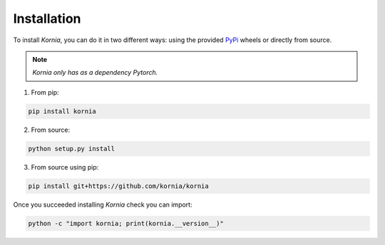 Installation
============

To install *Kornia*, you can do it in two different ways: using the provided `PyPi
<https://pypi.org/project/kornia/>`_ wheels or directly from source.

.. note::
    *Kornia only has as a dependency Pytorch.*

1. From pip:

.. code:: bash

    pip install kornia

2. From source:

.. code:: bash

    python setup.py install

3. From source using pip:

.. code:: bash

    pip install git+https://github.com/kornia/kornia

Once you succeeded installing *Kornia* check you can import:

.. code:: bash

    python -c "import kornia; print(kornia.__version__)"
